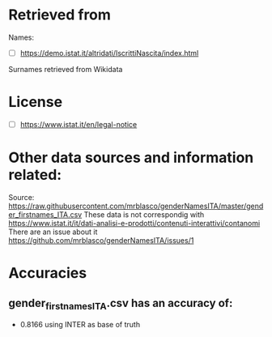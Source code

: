 * Retrieved from
Names:
+ [ ] https://demo.istat.it/altridati/IscrittiNascita/index.html

Surnames retrieved from Wikidata

* License
+ [ ] https://www.istat.it/en/legal-notice

* Other data sources and information related:
Source: https://raw.githubusercontent.com/mrblasco/genderNamesITA/master/gender_firstnames_ITA.csv
These data is not correspondig with https://www.istat.it/it/dati-analisi-e-prodotti/contenuti-interattivi/contanomi
There are an issue about it https://github.com/mrblasco/genderNamesITA/issues/1
* Accuracies
** gender_firstnames_ITA.csv has an accuracy of:
+ 0.8166 using INTER as base of truth

